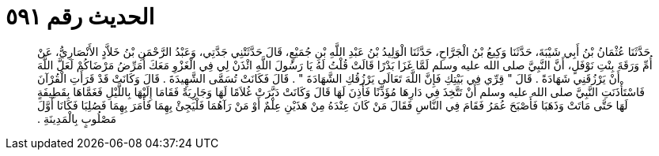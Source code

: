 
= الحديث رقم ٥٩١

[quote.hadith]
حَدَّثَنَا عُثْمَانُ بْنُ أَبِي شَيْبَةَ، حَدَّثَنَا وَكِيعُ بْنُ الْجَرَّاحِ، حَدَّثَنَا الْوَلِيدُ بْنُ عَبْدِ اللَّهِ بْنِ جُمَيْعٍ، قَالَ حَدَّثَتْنِي جَدَّتِي، وَعَبْدُ الرَّحْمَنِ بْنُ خَلاَّدٍ الأَنْصَارِيُّ، عَنْ أُمِّ وَرَقَةَ بِنْتِ نَوْفَلٍ، أَنَّ النَّبِيَّ صلى الله عليه وسلم لَمَّا غَزَا بَدْرًا قَالَتْ قُلْتُ لَهُ يَا رَسُولَ اللَّهِ ائْذَنْ لِي فِي الْغَزْوِ مَعَكَ أُمَرِّضُ مَرْضَاكُمْ لَعَلَّ اللَّهَ أَنْ يَرْزُقَنِي شَهَادَةً ‏.‏ قَالَ ‏"‏ قِرِّي فِي بَيْتِكِ فَإِنَّ اللَّهَ تَعَالَى يَرْزُقُكِ الشَّهَادَةَ ‏"‏ ‏.‏ قَالَ فَكَانَتْ تُسَمَّى الشَّهِيدَةَ ‏.‏ قَالَ وَكَانَتْ قَدْ قَرَأَتِ الْقُرْآنَ فَاسْتَأْذَنَتِ النَّبِيَّ صلى الله عليه وسلم أَنْ تَتَّخِذَ فِي دَارِهَا مُؤَذِّنًا فَأَذِنَ لَهَا قَالَ وَكَانَتْ دَبَّرَتْ غُلاَمًا لَهَا وَجَارِيَةً فَقَامَا إِلَيْهَا بِاللَّيْلِ فَغَمَّاهَا بِقَطِيفَةٍ لَهَا حَتَّى مَاتَتْ وَذَهَبَا فَأَصْبَحَ عُمَرُ فَقَامَ فِي النَّاسِ فَقَالَ مَنْ كَانَ عِنْدَهُ مِنْ هَذَيْنِ عِلْمٌ أَوْ مَنْ رَآهُمَا فَلْيَجِئْ بِهِمَا فَأَمَرَ بِهِمَا فَصُلِبَا فَكَانَا أَوَّلَ مَصْلُوبٍ بِالْمَدِينَةِ ‏.‏